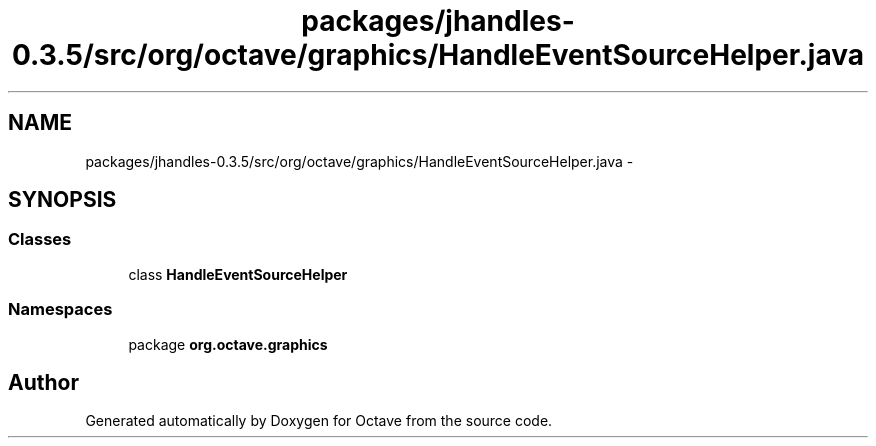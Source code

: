 .TH "packages/jhandles-0.3.5/src/org/octave/graphics/HandleEventSourceHelper.java" 3 "Tue Nov 27 2012" "Version 3.2" "Octave" \" -*- nroff -*-
.ad l
.nh
.SH NAME
packages/jhandles-0.3.5/src/org/octave/graphics/HandleEventSourceHelper.java \- 
.SH SYNOPSIS
.br
.PP
.SS "Classes"

.in +1c
.ti -1c
.RI "class \fBHandleEventSourceHelper\fP"
.br
.in -1c
.SS "Namespaces"

.in +1c
.ti -1c
.RI "package \fBorg\&.octave\&.graphics\fP"
.br
.in -1c
.SH "Author"
.PP 
Generated automatically by Doxygen for Octave from the source code\&.
